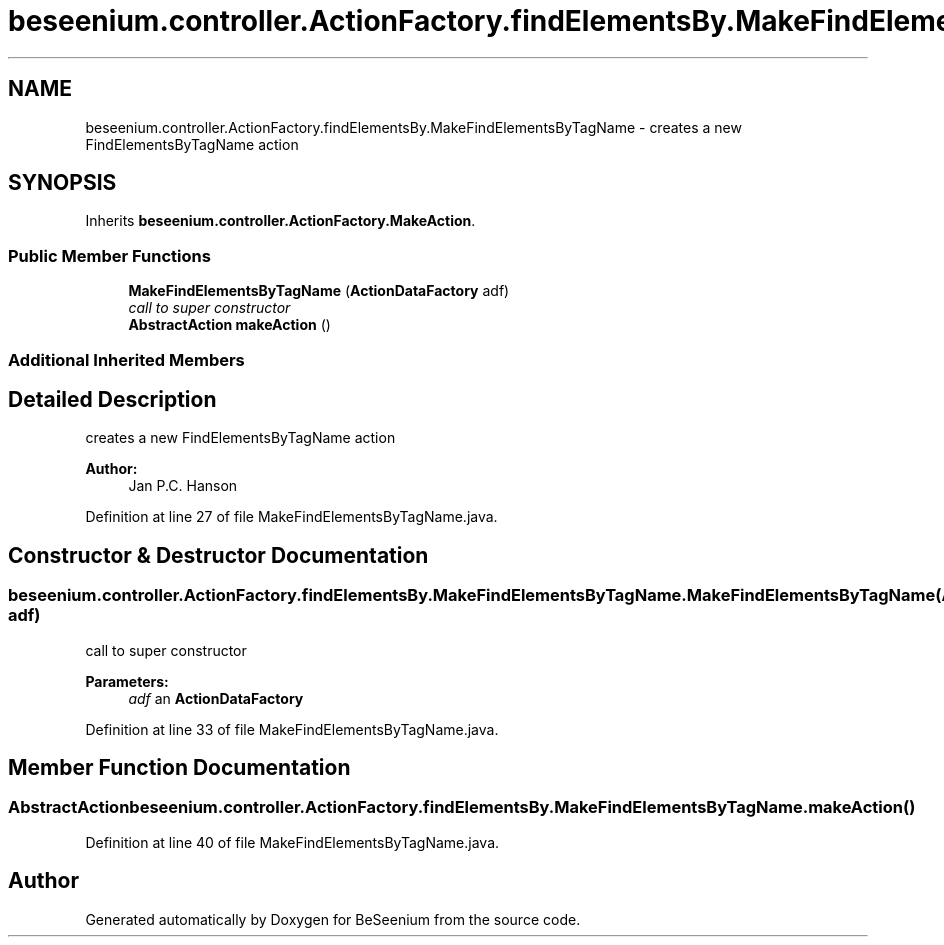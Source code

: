 .TH "beseenium.controller.ActionFactory.findElementsBy.MakeFindElementsByTagName" 3 "Fri Sep 25 2015" "Version 1.0.0-Alpha" "BeSeenium" \" -*- nroff -*-
.ad l
.nh
.SH NAME
beseenium.controller.ActionFactory.findElementsBy.MakeFindElementsByTagName \- creates a new FindElementsByTagName action  

.SH SYNOPSIS
.br
.PP
.PP
Inherits \fBbeseenium\&.controller\&.ActionFactory\&.MakeAction\fP\&.
.SS "Public Member Functions"

.in +1c
.ti -1c
.RI "\fBMakeFindElementsByTagName\fP (\fBActionDataFactory\fP adf)"
.br
.RI "\fIcall to super constructor \fP"
.ti -1c
.RI "\fBAbstractAction\fP \fBmakeAction\fP ()"
.br
.in -1c
.SS "Additional Inherited Members"
.SH "Detailed Description"
.PP 
creates a new FindElementsByTagName action 


.PP
\fBAuthor:\fP
.RS 4
Jan P\&.C\&. Hanson 
.RE
.PP

.PP
Definition at line 27 of file MakeFindElementsByTagName\&.java\&.
.SH "Constructor & Destructor Documentation"
.PP 
.SS "beseenium\&.controller\&.ActionFactory\&.findElementsBy\&.MakeFindElementsByTagName\&.MakeFindElementsByTagName (\fBActionDataFactory\fP adf)"

.PP
call to super constructor 
.PP
\fBParameters:\fP
.RS 4
\fIadf\fP an \fBActionDataFactory\fP 
.RE
.PP

.PP
Definition at line 33 of file MakeFindElementsByTagName\&.java\&.
.SH "Member Function Documentation"
.PP 
.SS "\fBAbstractAction\fP beseenium\&.controller\&.ActionFactory\&.findElementsBy\&.MakeFindElementsByTagName\&.makeAction ()"

.PP
Definition at line 40 of file MakeFindElementsByTagName\&.java\&.

.SH "Author"
.PP 
Generated automatically by Doxygen for BeSeenium from the source code\&.
